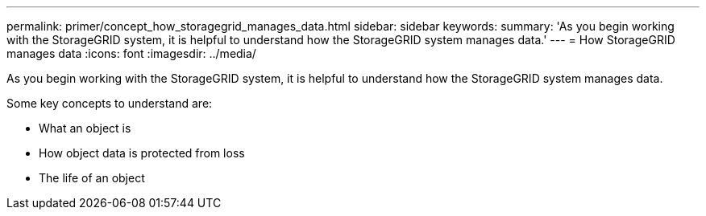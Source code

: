 ---
permalink: primer/concept_how_storagegrid_manages_data.html
sidebar: sidebar
keywords: 
summary: 'As you begin working with the StorageGRID system, it is helpful to understand how the StorageGRID system manages data.'
---
= How StorageGRID manages data
:icons: font
:imagesdir: ../media/

[.lead]
As you begin working with the StorageGRID system, it is helpful to understand how the StorageGRID system manages data.

Some key concepts to understand are:

* What an object is
* How object data is protected from loss
* The life of an object
